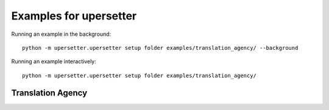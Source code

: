 =======================
Examples for upersetter
=======================

Running an example in the background::

    python -m upersetter.upersetter setup folder examples/translation_agency/ --background

Running an example interactively::

    python -m upersetter.upersetter setup folder examples/translation_agency/

Translation Agency
==================

